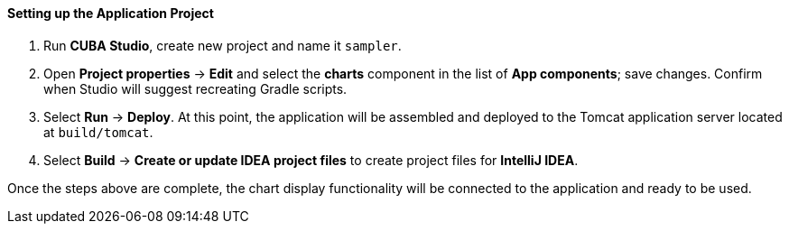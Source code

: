 :sourcesdir: ../../../../source

[[chart_project_setup]]
==== Setting up the Application Project

. Run *CUBA Studio*, create new project and name it `sampler`.

. Open *Project properties* -> *Edit* and select the *charts* component in the list of *App components*; save changes.
Confirm when Studio will suggest recreating Gradle scripts.

. Select *Run* -> *Deploy*. At this point, the application will be assembled and deployed to the Tomcat application
server located at `build/tomcat`.

. Select *Build* -> *Create or update IDEA project files* to create project files for *IntelliJ IDEA*.

Once the steps above are complete, the chart display functionality will be connected to the application and ready to be used.

